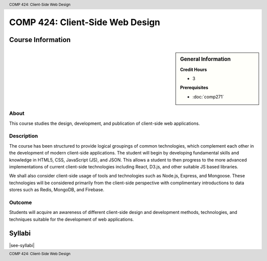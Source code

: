 .. header:: COMP 424: Client-Side Web Design
.. footer:: COMP 424: Client-Side Web Design

.. index::
    Client-Side Web Design
    Client-Side
    Web Design
    Graduate
    COMP 424

################################
COMP 424: Client-Side Web Design
################################

******************
Course Information
******************

.. sidebar:: General Information

    **Credit Hours**

    * 3

    **Prerequisites**

    * :doc:`comp271`

About
=====

This course studies the design, development, and publication of client-side web applications.

Description
===========

The course has been structured to provide logical groupings of common technologies, which complement each other in the development of modern client-side applications. The student will begin by developing fundamental skills and knowledge in HTML5, CSS, JavaScript (JS), and JSON. This allows a student to then progress to the more advanced implementations of current client-side technologies including React, D3.js, and other suitable JS based libraries.

We shall also consider client-side usage of tools and technologies such as Node.js, Express, and Mongoose. These technologies will be considered primarily from the client-side perspective with complimentary introductions to data stores such as Redis, MongoDB, and Firebase.

Outcome
=======

Students will acquire an awareness of different client-side design and development methods, technologies, and techniques suitable for the development of web applications.

*******
Syllabi
*******

|see-syllabi|
